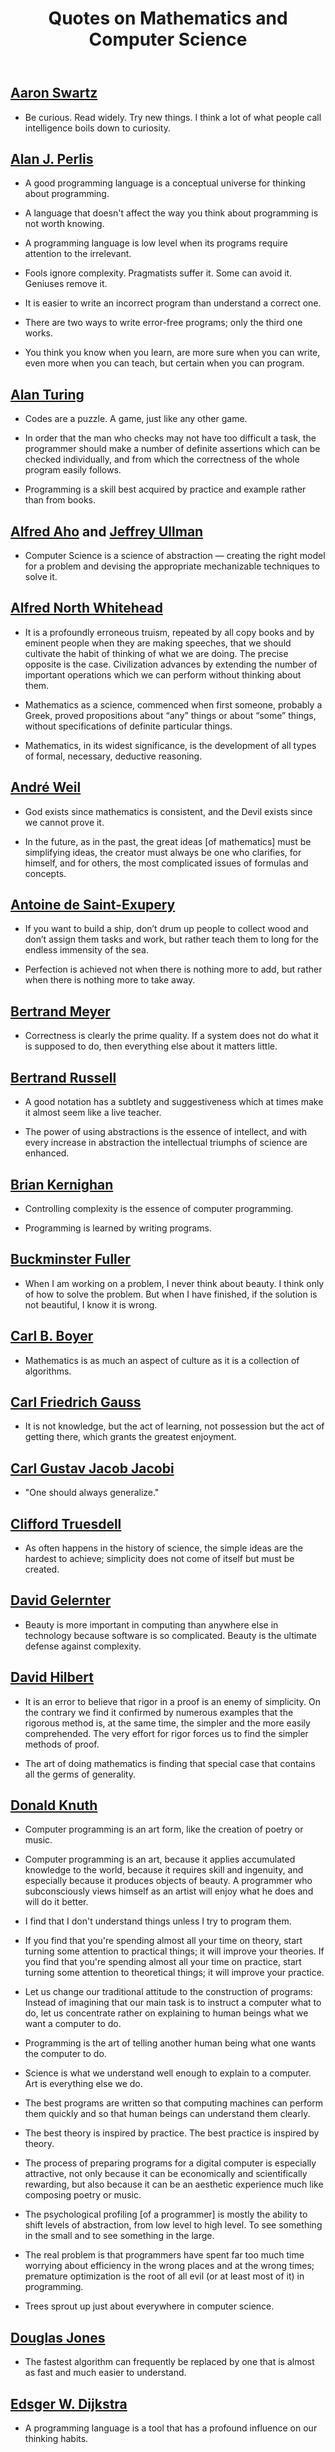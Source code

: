 #+TITLE: Quotes on Mathematics and Computer Science

** [[https://bit.ly/3Hg30lo][Aaron Swartz]]

+ Be curious. Read widely. Try new things. I think a lot of what people call
  intelligence boils down to curiosity.

** [[https://en.wikipedia.org/wiki/Alan_Perlis][Alan J. Perlis]]

+ A good programming language is a conceptual universe for thinking about
  programming.

+ A language that doesn't affect the way you think about programming is not
  worth knowing.

+ A programming language is low level when its programs require attention to the
  irrelevant.

+ Fools ignore complexity. Pragmatists suffer it. Some can avoid it. Geniuses
  remove it.

+ It is easier to write an incorrect program than understand a correct one.

+ There are two ways to write error-free programs; only the third one works.

+ You think you know when you learn, are more sure when you can write, even more
  when you can teach, but certain when you can program.

** [[https://en.wikipedia.org/wiki/Alan_Turing][Alan Turing]]

+ Codes are a puzzle. A game, just like any other game.

+ In order that the man who checks may not have too difficult a task, the
  programmer should make a number of definite assertions which can be checked
  individually, and from which the correctness of the whole program easily
  follows.

+ Programming is a skill best acquired by practice and example rather than from
  books.

** [[https://en.wikipedia.org/wiki/Alfred_Aho][Alfred Aho]] and [[https://en.wikipedia.org/wiki/Jeffrey_Ullman][Jeffrey Ullman]]

+ Computer Science is a science of abstraction — creating the right model for a
  problem and devising the appropriate mechanizable techniques to solve it.

** [[https://en.wikipedia.org/wiki/Alfred_North_Whitehead][Alfred North Whitehead]]

+ It is a profoundly erroneous truism, repeated by all copy books and by
  eminent people when they are making speeches, that we should cultivate
  the habit of thinking of what we are doing. The precise opposite is
  the case. Civilization advances by extending the number of important
  operations which we can perform without thinking about them.

+ Mathematics as a science, commenced when first someone, probably a Greek,
  proved propositions about “any” things or about “some” things, without
  specifications of definite particular things.

+ Mathematics, in its widest significance, is the development of all types of
  formal, necessary, deductive reasoning.

** [[https://bit.ly/39mhQEZ][André Weil]]

+ God exists since mathematics is consistent, and the Devil exists since we
  cannot prove it.

+ In the future, as in the past, the great ideas [of mathematics] must be
  simplifying ideas, the creator must always be one who clarifies, for himself,
  and for others, the most complicated issues of formulas and concepts.

** [[https://en.wikipedia.org/wiki/Antoine_de_Saint-Exup%C3%A9ry][Antoine de Saint-Exupery]]

+ If you want to build a ship, don’t drum up people to collect wood and don’t
  assign them tasks and work, but rather teach them to long for the endless
  immensity of the sea.

+ Perfection is achieved not when there is nothing more to add, but rather when
  there is nothing more to take away.

** [[https://en.wikipedia.org/wiki/Bertrand_Meyer][Bertrand Meyer]]

+ Correctness is clearly the prime quality. If a system does not do what it is
  supposed to do, then everything else about it matters little.

** [[https://en.wikipedia.org/wiki/Bertrand_Russell][Bertrand Russell]]

+ A good notation has a subtlety and suggestiveness which at times make it
  almost seem like a live teacher.

+ The power of using abstractions is the essence of intellect, and with every
  increase in abstraction the intellectual triumphs of science are enhanced.

** [[https://en.wikipedia.org/wiki/Brian_Kernighan][Brian Kernighan]]

+ Controlling complexity is the essence of computer programming.

+ Programming is learned by writing programs.

** [[https://en.wikipedia.org/wiki/Buckminster_Fuller][Buckminster Fuller]]

+ When I am working on a problem, I never think about beauty. I think only of
  how to solve the problem. But when I have finished, if the solution is not
  beautiful, I know it is wrong.

** [[https://es.wikipedia.org/wiki/Carl_Benjamin_Boyer][Carl B. Boyer]]

+ Mathematics is as much an aspect of culture as it is a collection of
  algorithms.

** [[https://en.wikipedia.org/wiki/Carl_Friedrich_Gauss][Carl Friedrich Gauss]]

+ It is not knowledge, but the act of learning, not possession but the act of
  getting there, which grants the greatest enjoyment.

** [[https://en.wikipedia.org/wiki/Carl_Gustav_Jakob_Jacobi][Carl Gustav Jacob Jacobi]]

+ "One should always generalize."


** [[https://bit.ly/2UIadEK][Clifford Truesdell]]

+ As often happens in the history of science, the simple ideas are the
  hardest to achieve; simplicity does not come of itself but must be
  created.

** [[https://en.wikipedia.org/wiki/David_Gelernter][David Gelernter]]

+ Beauty is more important in computing than anywhere else in technology because
  software is so complicated. Beauty is the ultimate defense against complexity.

** [[https://en.wikipedia.org/wiki/David_Hilbert][David Hilbert]]

+ It is an error to believe that rigor in a proof is an enemy of simplicity. On
  the contrary we find it confirmed by numerous examples that the rigorous
  method is, at the same time, the simpler and the more easily comprehended.
  The very effort for rigor forces us to find the simpler methods of proof.

+ The art of doing mathematics is finding that special case that contains all
  the germs of generality.

** [[https://en.wikipedia.org/wiki/Donald_Knuth][Donald Knuth]]

+ Computer programming is an art form, like the creation of poetry or music.

+ Computer programming is an art, because it applies accumulated knowledge to
  the world, because it requires skill and ingenuity, and especially because it
  produces objects of beauty. A programmer who subconsciously views himself as
  an artist will enjoy what he does and will do it better.

+ I find that I don't understand things unless I try to program them.

+ If you find that you're spending almost all your time on theory, start turning
  some attention to practical things; it will improve your theories. If you find
  that you're spending almost all your time on practice, start turning some
  attention to theoretical things; it will improve your practice.

+ Let us change our traditional attitude to the construction of programs:
  Instead of imagining that our main task is to instruct a computer what to do,
  let us concentrate rather on explaining to human beings what we want a
  computer to do.

+ Programming is the art of telling another human being what one wants the
  computer to do.

+ Science is what we understand well enough to explain to a computer. Art is
  everything else we do.

+ The best programs are written so that computing machines can perform them
  quickly and so that human beings can understand them clearly.

+ The best theory is inspired by practice. The best practice is inspired by
  theory.

+ The process of preparing programs for a digital computer is especially
  attractive, not only because it can be economically and scientifically
  rewarding, but also because it can be an aesthetic experience much like
  composing poetry or music.

+ The psychological profiling [of a programmer] is mostly the ability to shift
  levels of abstraction, from low level to high level. To see something in the
  small and to see something in the large.

+ The real problem is that programmers have spent far too much time worrying
  about efficiency in the wrong places and at the wrong times; premature
  optimization is the root of all evil (or at least most of it) in programming.

+ Trees sprout up just about everywhere in computer science.

** [[https://en.wikipedia.org/wiki/Douglas_W._Jones][Douglas Jones]]

+ The fastest algorithm can frequently be replaced by one that is almost as fast
  and much easier to understand.

** [[https://en.wikipedia.org/wiki/Edsger_W._Dijkstra][Edsger W. Dijkstra]]

+ A programming language is a tool that has a profound influence on our thinking
  habits.

+ Besides a mathematical inclination, an exceptionally good mastery of one's
  native tongue is the most vital asset of a competent programmer.

+ Computer Science is no more about computers than astronomy is about
  telescopes.

+ How do we convince people that in programming simplicity and clarity —in
  short: what mathematicians call "elegance"— are not a dispensable luxury, but
  a crucial matter that decides between success and failure?

+ In computing, elegance is not a dispensable luxury but a quality that decides
  between success and failure

+ Program testing can be used to show the presence of bugs, but never to show
  their absence!

+ Programming is one of the most difficult branches of applied mathematics; the
  poorer mathematicians had better remain pure mathematicians.

+ Progress is possible only if we train ourselves to think about programs
  without thinking of them as pieces of executable code.

+ Simplicity is a great virtue but it requires hard work to achieve it and
  education to appreciate it. And to make matters worse: complexity sells
  better.

+ Simplicity is prerequisite for reliability.

+ The art of programming is the art of organizaing complexity, of mastering
  multitude and avoiding its bastard chaos.

+ The lurking suspicion that something could be simplified is the world's
  richest source of rewarding challenges.

** [[https://en.wikipedia.org/wiki/Enrico_Bombieri][Enrico Bombieri]]

+ When things get too complicated, it sometimes makes sense to stop and wonder:
  Have I asked the right question?

** [[https://en.wikipedia.org/wiki/Eric_S._Raymond][Eric S. Raymond]]

+ Lisp is worth learning for the profound enlightenment experience you will have
  when you finally get it; that experience will make you a better programmer for
  the rest of your days, even if you never actually use Lisp itself a lot.

** [[https://en.wikipedia.org/wiki/Eric_Temple_Bell][Eric Temple Bell]]

+ Abstractness, sometimes hurled as a reproach at mathematics, is its chief
  glory and its surest title to practical usefulness. It is also the source of
  such beauty as may spring from mathematics.

** [[https://en.wikipedia.org/wiki/Georg_Cantor][Georg Cantor]]

+ In mathematics, the art of asking questions is more valuable than solving
  problems.

+ The essence of mathematics is its freedom.

** [[https://en.wikipedia.org/wiki/Georg_Gottlob][Georg Gottlob]]

+ Computer Science is the continuation of Logic by other means.

** [[https://en.wikipedia.org/wiki/George_Boole][George Boole]]

+ No matter how correct a mathematical theorem may appear to be, one ought
  never to be satisfied that there was not something imperfect about it until
  it also gives the impression of being beautiful.

** George Carrette

+ First learn computer science and all the theory. Next develop a programming
  style. Then forget all that and just hack.

** [[https://en.wikipedia.org/wiki/George_P%C3%B3lya][George Pólya]]

+ A great discovery solves a great problem but there is a grain of discovery in
  the solution of any problem. Your problem may be modest; but if it challenges
  your curiosity and brings into play your inventive faculties, and if you solve
  it by your own means, you may experience the tension and enjoy the triumph of
  discovery.

** [[https://en.wikipedia.org/wiki/G._H._Hardy][G. H. Hardy]]

+ A mathematician, like a painter or poet, is a maker of patterns. If his
  patterns are more permanent than theirs, it is because they are made with
  ideas.

+ The mathematician's patterns, like the painter's or the poet's must be
  beautiful; the ideas, like the colors or the words must fit together in a
  harmonious way. Beauty is the first test: there is no permanent place in this
  world for ugly mathematics.

** [[https://en.wikipedia.org/wiki/Gottfried_Wilhelm_Leibniz][Gottfried Wilhelm Leibniz]]

+ Nothing is more important than to see the sources of invention which are, in
  my opinion more interesting than the inventions themselves.

+ The pleasure we obtain from music comes from counting, but counting
  unconsciously. Music is nothing but unconscious arithmetic.

** [[https://en.wikipedia.org/wiki/Gottlob_Frege][Gottlob Frege]]

+ Every good mathematician is at least half a philosopher, and every good
  philosopher is at least half a mathematician.

** [[https://en.wikipedia.org/wiki/G%C3%B6sta_Mittag-Leffler][Gösta Mittag-Leffler]]

+ The mathematician's best work is art, a high perfect art, as daring as the
  most secret dreams of imagination, clear and limpid. Mathematical genius and
  artistic genius touch one another.

** [[https://es.wikipedia.org/wiki/Grace_Murray_Hopper][Grace Hopper]]

+ Humans are allergic to change. They love to say, “We’ve always done it this
  way.” I try to fight that. That’s why I have a clock on my wall that runs
  counter-clockwise.

+ The most dangerous phrase of the language is "It has always been done this way".

+ To me programming is more than an important practical art. It is also a
  gigantic undertaking in the foundations of knowledge.

** [[https://en.wikipedia.org/wiki/Hal_Abelson][Harold Abelson]]

+ Programs must be written for people to read, and only incidentally for
  machines to execute.

** [[https://en.wikipedia.org/wiki/Henri_Lebesgue][Henri Lebesgue]]

+ The only teaching that a professor can give, in my opinion, is that of
  thinking in front of his students.

** [[https://en.wikipedia.org/wiki/Henri_Poincar%C3%A9][Henri Poincaré]]

+ The mathematician does not study pure mathematics because it is useful; he
  studies it because he delights in it and he delights in it because it is
  beautiful.

** [[https://en.wikipedia.org/wiki/Herbert_A._Simon][Herbert A. Simon]]

+ In the computer field, the moment of truth is a running program; all else is
  prophecy.

** [[https://en.wikipedia.org/wiki/Hermann_Weyl][Hermann Weyl]]

+ My work always tried to unite the true with the beautiful; but when I had to
  choose one or the other, I usually chose the beautiful.

** [[https://en.wikipedia.org/wiki/Isaac_Newton][Isaac Newton]]

+ Truth is ever to be found in the simplicity, and not in the multiplicity and
  confusion of things.

** [[https://en.wikipedia.org/wiki/Israel_Nathan_Herstein][Israel Nathan Herstein]]

+ The value of a problem is not so much coming up with the answer as in the
  ideas and attempted ideas it forces on the would be solver.

** [[https://bit.ly/2vVVv3w][James J Sylvester]]

+ It is the constant aim of the mathematician to reduce all his expressions to
  the lowest terms, to retrench every superfluous word and phrase, and to
  condense the Maximum of meaning into the Minimum of language.

** [[https://en.wikipedia.org/wiki/Jean_Dieudonn%C3%A9][Jean Dieudonné]]

+ The life of a mathematician is dominated by an insatiable curiosity, a desire
  bordering on passion to solve the problems he is studying.

** [[https://en.wikipedia.org/wiki/John_Locke][John Locke]]

+ Logic is the anatomy of thought.

** [[https://wikipedia.org/wiki/John_McCarthy][John McCarthy]]

+ It is reasonable to hope that the relationship between computation and
  mathematical logic will be as fruitful in the next century as that between
  analysis and physics in the last. The development of this relationship demands
  a concern for both applications and for mathematical elegance.

** [[https://en.wikipedia.org/wiki/John_von_Neumann][John von Neumann]].

+ If people do not believe that mathematics is simple, it is only because they
  do not realize how complicated life is.

** [[https://en.wikipedia.org/wiki/Karl_Weierstrass][Karl Weierstrass]]

+ A mathematician who is not also something of a poet will never be a perfect
  mathematician.

** [[https://en.wikipedia.org/wiki/Kenneth_Appel][Kenneth Appel]]

+ Without computers we will be stuck only proving theorems that have short
  proofs.

** [[https://en.wikipedia.org/wiki/Kurt_G%C3%B6del][Kurt Gödel]]

+ The development of mathematics towards greater precision has led, as is well
  known, to the formalization of large tracts of it, so that one can prove any
  theorem using nothing but a few mechanical rules.

+ The more I think about language, the more it amazes me that people ever
  understand each other at all.

** [[https://en.wikipedia.org/wiki/L._Peter_Deutsch][L. Peter Deutsch]]

+ To iterate is human, to recurse divine.

** [[https://en.wikipedia.org/wiki/Leo_Tolstoy][Leo Tolstoy]]

+ Some mathematician, I believe, has said that true pleasure lies not in the
  discovery of truth, but in the search for it.

** [[https://en.wikipedia.org/wiki/Leonhard_Euler][Leonhard Euler]]

+ Nothing takes place in the world whose meaning is not that of some maximum or
  minimum.

** [[https://en.wikipedia.org/wiki/Linus_Torvalds][Linus Torvalds]]

+ Most of the good programmers do programming not because they expect to get
  paid or get adulation by the public, but because it is fun to program.

** [[https://en.wikipedia.org/wiki/Marcel_Proust][Marcel Proust]]

+ The real voyage of discovery consists not in seeking new landscapes but in
  having new eyes.

** [[https://en.wikipedia.org/wiki/Martin_Fowler_(software_engineer)][Martin Fowler]]

+ Any fool can write code that a computer can understand. Good programmers
  write code that humans can understand.

** [[https://wikipedia.org/wiki/Marvin_Minsky][Marvin Minsky]]

+ Computer languages of the future will be more concerned with goals and less
  with procedures specified by the programmer.

+ You don't understand anything until you learn it more than one way.

** [[https://wikipedia.org/wiki/Max_Planck][Max Planck]]

+ A new scientific truth does not triumph by convincing its opponents and
  making them see the light, but rather because its opponents eventually die,
  and a new generation grows up that is familiar with it.

** [[https://wikipedia.org/wiki/Niels_Bohr][Niels Bohr]]

+ An expert is a person who has made all the mistakes that can be made in a very
  narrow field.

** [[https://en.wikipedia.org/wiki/Niklaus_Wirth][Niklaus wirth]]

+ In our profession, precision and perfection are not a dispensable luxury, but
  a simple necessity.

** [[https://wikipedia.org/wiki/Oliver_Heaviside][Oliver Heaviside]]

+ Mathematics is an experimental science, and definitions do not come first, but
  later on.

** [[https://es.wikipedia.org/wiki/Paul_Dirac][Paul Dirac]]

+ A theory with mathematical beauty is more likely to be correct than an ugly
  one that fits some experimental data.

** [[https://en.wikipedia.org/wiki/Paul_Graham][Paul Graham]]

+ A good programming language should, like oil paint, make it easy to change
  your mind.

** [[https://en.wikipedia.org/wiki/Paul_Halmos][Paul Halmos]]

+ A good stack of examples, as large as possible, is indispensable for a
  thorough understanding of any concept, and when I want to learn something
  new, I make it my first job to build one.

** [[https://en.wikipedia.org/wiki/Paul_Hudak][Paul Hudak]]

+ Programming, in its broadest sense, is problem solving.

** [[https://en.wikipedia.org/wiki/Peter_Hilton][Peter Hilton]]

+ Computation involves going from a question to an answer. Mathematics involves
  going from an answer to a question.

** Philip Greenspun

+ Greenspun's tenth rule of programming: "Any sufficiently complicated C or
  Fortran program contains an ad hoc informally-specified bug-ridden slow
  implementation of half of Common Lisp."

+ SQL, Lisp, and Haskell are the only programming languages that I've seen where
  one spends more time thinking than typing.

** [[https://en.wikipedia.org/wiki/Ren%C3%A9_Descartes][René Descartes]]

+ Each problem that I solved became a rule which served afterwards to solve
  other problems.

** [[https://es.wikipedia.org/wiki/Richard_Courant][Richard Courant]] y [[https://en.wikipedia.org/wiki/Herbert_Robbins][Herbert Robbins]]

+ Mathematics as an expression of the human mind reflects the active will, the
  contemplative reason, and the desire for aesthetic perfection. Its basic
  elements are logic and intuition, analysis and construction, generality and
  individuality.

** [[https://en.wikipedia.org/wiki/Richard_Hamming][Richard Hamming]]

+ The purpose of computing is insight, not numbers.

** [[https://en.wikipedia.org/wiki/Richard_E._Pattis][Richard E. Pattis]]

+ When debugging, novices insert corrective code; experts remove defective code.

** [[https://en.wikipedia.org/wiki/Robert_Harper_(computer_scientist)][Robert Harper]]

+ Programming is an explanatory activity, a form of expression intended to
  convey an idea that is both comprehensible by other people and executable by a
  computer.

** [[https://en.wikipedia.org/wiki/Robert_Kowalski][Robert Kowalski]]

+ Predicate logic is a useful and practical, high-level, non-deterministic
  programming language with sound theoretical foundations.

** [[https://en.wikipedia.org/wiki/Seymour_Papert][Seymour Papert]]

+ A programming language is like a natural, human language in that it favors
  certain methaphors, images, and ways of thinking.

+ My basic idea is that programming is the most powerful medium of developing
  the sophisticated and rigorous thinking needed for mathematics, for grammar,
  for physics, for statistics, and all the “hard” subjects. Maybe I would even
  include philosophy and historical analysis. In short, I believe more than ever
  that programming should be a key part of the intellectual development of
  people growing up.

** [[https://en.wikipedia.org/wiki/Stanislaw_Ulam][Stanislaw Ulam]]

+ In many cases, mathematics is an escape from reality. The mathematician finds
  his own monastic niche and happiness in pursuits that are disconnected from
  external affairs. Some practice it as if using a drug.

+ The aesthetic side of mathematics has been of overwhelming importance
  throughout its growth. It is not so much whether a theorem is useful that
  matters, but how elegant it is.

** [[https://en.wikipedia.org/wiki/Stefan_Banach][Stefan Banach]]

+ A mathematician is a person who can find analogies between theorems; a better
  mathematician is one who can see analogies between proofs and the best
  mathematician can notice analogies between theories. One can imagine that the
  ultimate mathematician is one who can see analogies between analogies.

** [[https://en.wikipedia.org/wiki/Tony_Hoare][Tony Hoare]]

+ Having surveyed the relationships of computer science with other disciplines,
  it remains to answer the basic questions: What is  central core of the
  subject? What is it that distinguishes it from  separate subjects with which
  it is related? What is the linking thread which gathers these disparate
  branches into a single discipline? My answer to these questions is simple --
  it is the art of programming a computer. It is the art of designing efficient
  and elegant methods of getting a computer to solve problems, theoretical or
  practical, small or large, simple or complex. It is the art of translating
  this design into an effective and accurate computer program.

+ In the development of our understanding of complex phenomena, the most
  powerful tool available to the human intellect :is abstraction. Abstraction
  arises from a recognition of similarities between certain objects, situations,
  or processes in the real world, and the decision to concentrate on these
  similarities, and to ignore for the time being the differences.

+ Inside every well-written large program is a well-written small program.

+ The unavoidable price of reliability is simplicity.

+ There are two ways of constructing a software design: One way is to make it so
  simple that there are obviously no deficiencies and the other way is to make
  it so complicated that there are no obvious deficiencies.

** [[https://es.wikipedia.org/wiki/William_Thurston][William Thurston]]

+ Mathematics is not about numbers, equations, computations, or algorithms: it
  is about understanding.

+ The real satisfaction from mathematics is in learning from others and sharing
  with others.
